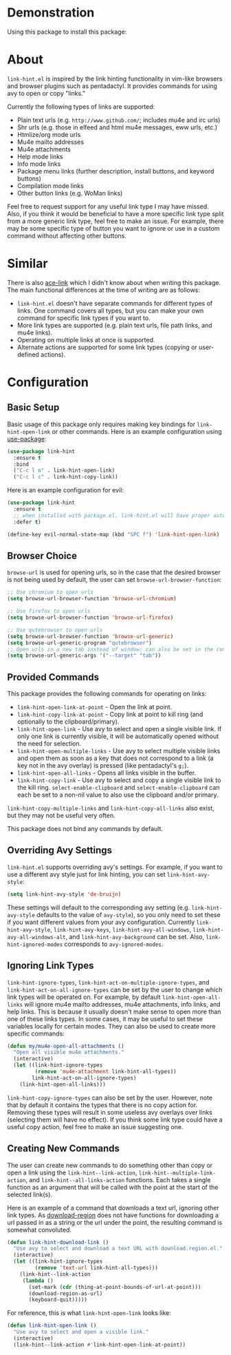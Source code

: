 [[http://melpa.org/#/link-hint][file:http://melpa.org/packages/link-hint-badge.svg]]
* Demonstration
Using this package to install this package:
[[http://noctuid.github.io/link-hint.el/assets/paradox_demonstration.gif][http://noctuid.github.io/link-hint.el/assets/paradox_demonstration.gif]]
* About
=link-hint.el= is inspired by the link hinting functionality in vim-like browsers and browser plugins such as pentadactyl. It provides commands for using avy to open or copy "links."

Currently the following types of links are supported:

- Plain text urls (e.g. =http://www.github.com/=; includes mu4e and irc urls)
- Shr urls (e.g. those in elfeed and html mu4e messages, eww urls, etc.)
- Htmlize/org mode urls
- Mu4e mailto addresses
- Mu4e attachments
- Help mode links
- Info mode links
- Package menu links (further description, install buttons, and keyword buttons)
- Compilation mode links
- Other button links (e.g. WoMan links)

Feel free to request support for any useful link type I may have missed. Also, if you think it would be beneficial to have a more specific link type split from a more generic link type, feel free to make an issue. For example, there may be some specific type of button you want to ignore or use in a custom command without affecting other buttons.

* Similar
There is also [[https://github.com/abo-abo/ace-link][ace-link]] which I didn't know about when writing this package. The main functional differences at the time of writing are as follows:

- =link-hint.el= doesn't have separate commands for different types of links. One command covers all types, but you can make your own command for specific link types if you want to.
- More link types are supported (e.g. plain text urls, file path links, and mu4e links).
- Operating on multiple links at once is supported.
- Alternate actions are supported for some link types (copying or user-defined actions).

* Configuration
** Basic Setup
Basic usage of this package only requires making key bindings for ~link-hint-open-link~ or other commands. Here is an example configuration using [[https://github.com/jwiegley/use-package][use-package]]:
#+begin_src emacs-lisp
(use-package link-hint
  :ensure t
  :bind
  ("C-c l o" . link-hint-open-link)
  ("C-c l c" . link-hint-copy-link))
#+end_src

Here is an example configuration for evil:
#+begin_src emacs-lisp
(use-package link-hint
  :ensure t
  ;; when installed with package.el, link-hint.el will have proper autoloads
  :defer t)

(define-key evil-normal-state-map (kbd "SPC f") 'link-hint-open-link)
#+end_src
** Browser Choice
~browse-url~ is used for opening urls, so in the case that the desired browser is not being used by default, the user can set ~browse-url-browser-function~:

#+begin_src emacs-lisp
;; Use chromium to open urls
(setq browse-url-browser-function 'browse-url-chromium)

;; Use firefox to open urls
(setq browse-url-browser-function 'browse-url-firefox)

;; Use qutebrowser to open urls
(setq browse-url-browser-function 'browse-url-generic)
(setq browse-url-generic-program "qutebrowser")
;; Open urls in a new tab instead of window; can also be set in the config file
(setq browse-url-generic-args '("--target" "tab"))
#+end_src

** Provided Commands
This package provides the following commands for operating on links:
- ~link-hint-open-link-at-point~ - Open the link at point.
- ~link-hint-copy-link-at-point~ - Copy link at point to kill ring (and optionally to the clipboard/primary).
- ~link-hint-open-link~ - Use avy to select and open a single visible link. If only one link is currently visible, it will be automatically opened without the need for selection.
- ~link-hint-open-multiple-links~ - Use avy to select multiple visible links and open them as soon as a key that does not correspond to a link (a key not in the avy overlay) is pressed (like pentadactyl's =g;=).
- ~link-hint-open-all-links~ - Opens all links visible in the buffer.
- ~link-hint-copy-link~ - Use avy to select and copy a single visible link to the kill ring. ~select-enable-clipboard~ and ~select-enable-clipboard~ can each be set to a non-nil value to also use the clipboard and/or primary.

~link-hint-copy-multiple-links~ and ~link-hint-copy-all-links~ also exist, but they may not be useful very often.

This package does not bind any commands by default.

** Overriding Avy Settings
=link-hint.el= supports overriding avy's settings. For example, if you want to use a different avy style just for link hinting, you can set ~link-hint-avy-style~:

#+begin_src emacs-lisp
(setq link-hint-avy-style 'de-bruijn)
#+end_src

These settings will default to the corresponding avy setting (e.g. ~link-hint-avy-style~ defaults to the value of ~avy-style~), so you only need to set these if you want different values from your avy configuration. Currently ~link-hint-avy-style~, ~link-hint-avy-keys~, ~link-hint-avy-all-windows~, ~link-hint-avy-all-windows-alt~, and ~link-hint-avy-background~ can be set. Also, ~link-hint-ignored-modes~ corresponds to ~avy-ignored-modes~.

** Ignoring Link Types
~link-hint-ignore-types~, ~link-hint-act-on-multiple-ignore-types~, and ~link-hint-act-on-all-ignore-types~ can be set by the user to change which link types will be operated on. For example, by default ~link-hint-open-all-links~ will ignore mu4e mailto addresses, mu4e attachments, info links, and help links. This is because it usually doesn't make sense to open more than one of these links types. In some cases, it may be useful to set these variables locally for certain modes. They can also be used to create more specific commands:
#+begin_src emacs-lisp
(defun my/mu4e-open-all-attachments ()
  "Open all visible mu4e attachments."
  (interactive)
  (let ((link-hint-ignore-types
         (remove 'mu4e-attachment link-hint-all-types))
        link-hint-act-on-all-ignore-types)
    (link-hint-open-all-links)))
#+end_src

~link-hint-copy-ignore-types~ can also be set by the user. However, note that by default it contains the types that there is no copy action for. Removing these types will result in some useless avy overlays over links (selecting them will have no effect). If you think some link type could have a useful copy action, feel free to make an issue suggesting one.

** Creating New Commands
The user can create new commands to do something other than copy or open a link using the ~link-hint--link-action~, ~link-hint--multiple-link-action~, and ~link-hint--all-links-action~ functions. Each takes a single function as an argument that will be called with the point at the start of the selected link(s).

Here is an example of a command that downloads a text url, ignoring other link types. As [[https://github.com/zk-phi/download-region][download-region]] does not have functions for downloading a url passed in as a string or the url under the point, the resulting command is somewhat convoluted.
#+begin_src emacs-lisp
(defun link-hint-download-link ()
  "Use avy to select and download a text URL with download.region.el."
  (interactive)
  (let ((link-hint-ignore-types
         (remove 'text-url link-hint-all-types)))
    (link-hint--link-action
     (lambda ()
       (set-mark (cdr (thing-at-point-bounds-of-url-at-point)))
       (download-region-as-url)
       (keyboard-quit)))))
#+end_src

For reference, this is what ~link-hint-open-link~ looks like:
#+begin_src emacs-lisp
(defun link-hint-open-link ()
  "Use avy to select and open a visible link."
  (interactive)
  (link-hint--link-action #'link-hint-open-link-at-point))
#+end_src
